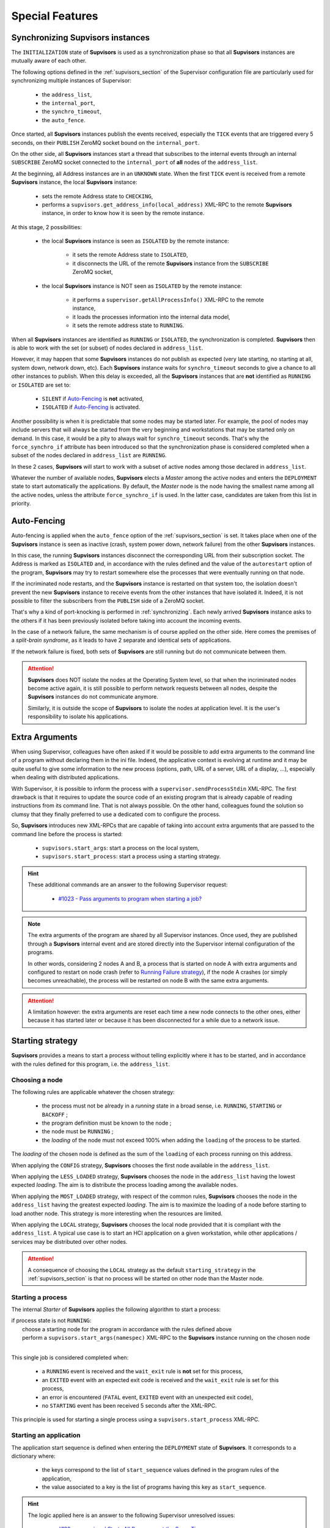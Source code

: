 Special Features
================

.. _synchronizing:

Synchronizing **Supvisors** instances
-------------------------------------

The ``INITIALIZATION`` state of **Supvisors** is used as a synchronization phase so that all **Supvisors** instances are mutually aware of each other.

The following options defined in the :ref:`supvisors_section` of the Supervisor configuration file are particularly
used for synchronizing multiple instances of Supervisor:

    * the ``address_list``,
    * the ``internal_port``,
    * the ``synchro_timeout``,
    * the ``auto_fence``.

Once started, all **Supvisors** instances publish the events received, especially the ``TICK`` events that are
triggered every 5 seconds, on their ``PUBLISH`` ZeroMQ socket bound on the ``internal_port``.

On the other side, all **Supvisors** instances start a thread that subscribes to the internal events
through an internal ``SUBSCRIBE`` ZeroMQ socket connected to the ``internal_port`` of **all** nodes of the ``address_list``.

At the beginning, all Address instances are in an ``UNKNOWN`` state.
When the first ``TICK`` event is received from a remote **Supvisors** instance, the local **Supvisors** instance:

    * sets the remote Address state to ``CHECKING``,
    * performs a ``supvisors.get_address_info(local_address)`` XML-RPC to the remote **Supvisors** instance, in order to know how it is seen by the remote instance.

At this stage, 2 possibilities:

    * the local **Supvisors** instance is seen as ``ISOLATED`` by the remote instance:

        + it sets the remote Address state to ``ISOLATED``,
        + it disconnects the URL of the remote **Supvisors** instance from the ``SUBSCRIBE`` ZeroMQ socket,

    * the local **Supvisors** instance is NOT seen as ``ISOLATED`` by the remote instance:

        + it performs a ``supervisor.getAllProcessInfo()`` XML-RPC to the remote instance,
        + it loads the processes information into the internal data model,
        + it sets the remote address state to ``RUNNING``.

When all **Supvisors** instances are identified as ``RUNNING`` or ``ISOLATED``, the synchronization is completed.
**Supvisors** then is able to work with the set (or subset) of nodes declared in ``address_list``.

However, it may happen that some **Supvisors** instances do not publish as expected (very late starting,
no starting at all, system down, network down, etc). Each **Supvisors** instance waits for ``synchro_timeout``
seconds to give a chance to all other instances to publish. When this delay is exceeded, all the **Supvisors**
instances that are **not** identified as ``RUNNING`` or ``ISOLATED`` are set to:

    * ``SILENT`` if `Auto-Fencing`_ is **not** activated,
    * ``ISOLATED`` if `Auto-Fencing`_ is activated.

Another possibility is when it is predictable that some nodes may be started later. For example, the pool of nodes may include
servers that will always be started from the very beginning and workstations that may be started only on demand. In this case,
it would be a pity to always wait for ``synchro_timeout`` seconds. That's why the ``force_synchro_if`` attribute has been
introduced so that the synchronization phase is considered completed when a subset of the nodes declared in ``address_list``
are ``RUNNING``.

In these 2 cases, **Supvisors** will start to work with a subset of active nodes among those declared in ``address_list``.

Whatever the number of available nodes, **Supvisors** elects a *Master* among the active nodes and enters
the ``DEPLOYMENT`` state to start automatically the applications.
By default, the *Master* node is the node having the smallest name among all the active nodes, unless the attribute
``force_synchro_if`` is used. In the latter case, candidates are taken from this list in priority.


.. _auto_fencing:

Auto-Fencing
------------

Auto-fencing is applied when the ``auto_fence`` option of the :ref:`supvisors_section` is set.
It takes place when one of the **Supvisors** instance is seen as inactive (crash, system power down, network failure)
from the other **Supvisors** instances.

In this case, the running **Supvisors** instances disconnect the corresponding URL from their subscription socket.
The Address is marked as ``ISOLATED`` and, in accordance with the rules defined and the value of the ``autorestart``
option of the program, **Supvisors** may try to restart somewhere else the processes that were eventually running
on that node.

If the incriminated node restarts, and the **Supvisors** instance is restarted on that system too, the isolation
doesn't prevent the new **Supvisors** instance to receive events from the other instances that have isolated it.
Indeed, it is not possible to filter the subscribers from the ``PUBLISH`` side of a ZeroMQ socket.

That's why a kind of port-knocking is performed in :ref:`synchronizing`.
Each newly arrived **Supvisors** instance asks to the others if it has been previously isolated before taking
into account the incoming events.

In the case of a network failure, the same mechanism is of course applied on the other side.
Here comes the premises of a *split-brain syndrome*, as it leads to have 2 separate and identical sets of applications.

If the network failure is fixed, both sets of **Supvisors** are still running but do not communicate between them.

.. attention::

    **Supvisors** does NOT isolate the nodes at the Operating System level, so that when the incriminated nodes
    become active again, it is still possible to perform network requests between all nodes, despite the
    **Supvisors** instances do not communicate anymore.

    Similarly, it is outside the scope of **Supvisors** to isolate the nodes at application level.
    It is the user's responsibility to isolate his applications.


.. _extra_arguments:

Extra Arguments
----------------

When using Supervisor, colleagues have often asked if it would be possible to add extra arguments to the command
line of a program without declaring them in the ini file. Indeed, the applicative context is evolving at runtime and it may
be quite useful to give some information to the new process (options, path, URL of a server, URL of a display, ...),
especially when dealing with distributed applications.

With Supervisor, it is possible to inform the process with a ``supervisor.sendProcessStdin`` XML-RPC.
The first drawback is that it requires to update the source code of an existing program that is already capable of
reading instructions from its command line. That is not always possible.
On the other hand, colleagues found the solution so clumsy that they finally preferred to use a dedicated com to configure the process.

So, **Supvisors** introduces new XML-RPCs that are capable of taking into account extra arguments that are passed
to the command line before the process is started:

   * ``supvisors.start_args``: start a process on the local system,
   * ``supvisors.start_process``: start a process using a starting strategy.

.. hint::

    These additional commands are an answer to the following Supervisor request:

        * `#1023 - Pass arguments to program when starting a job? <https://github.com/Supervisor/supervisor/issues/1023>`_

.. note::

    The extra arguments of the program are shared by all Supervisor instances.
    Once used, they are published through a **Supvisors** internal event and are stored directly into the Supervisor
    internal configuration of the programs.

    In other words, considering 2 nodes A and B, a process that is started on node A with extra arguments and
    configured to restart on node crash (refer to `Running Failure strategy`_), if the node A crashes (or simply
    becomes unreachable), the process will be restarted on node B with the same extra arguments.

.. attention::

    A limitation however: the extra arguments are reset each time a new node connects to the other ones,
    either because it has started later or because it has been disconnected for a while due to a network issue.


.. _starting_strategy:

Starting strategy
-----------------

**Supvisors** provides a means to start a process without telling explicitly where it has to be started,
and in accordance with the rules defined for this program, i.e. the ``address_list``.


Choosing a node
~~~~~~~~~~~~~~~

The following rules are applicable whatever the chosen strategy:

    * the process must not be already in a *running* state in a broad sense, i.e. ``RUNNING``, ``STARTING`` or ``BACKOFF`` ;
    * the program definition must be known to the node ;
    * the node must be ``RUNNING`` ;
    * the *loading* of the node must not exceed 100% when adding the ``loading`` of the process to be started.

The *loading* of the chosen node is defined as the sum of the ``loading`` of each process running on this address.

When applying the ``CONFIG`` strategy, **Supvisors** chooses the first node available in the ``address_list``.

When applying the ``LESS_LOADED`` strategy, **Supvisors** chooses the node in the ``address_list`` having the lowest expected *loading*.
The aim is to distribute the process loading among the available nodes.

When applying the ``MOST_LOADED`` strategy, with respect of the common rules, **Supvisors** chooses the node in
the ``address_list`` having the greatest expected *loading*.
The aim is to maximize the loading of a node before starting to load another node.
This strategy is more interesting when the resources are limited.

When applying the ``LOCAL`` strategy, **Supvisors** chooses the local node provided that it is compliant with the ``address_list``.
A typical use case is to start an HCI application on a given workstation, while other applications / services may be distributed
over other nodes.

.. attention::

    A consequence of choosing the ``LOCAL`` strategy as the default ``starting_strategy`` in the :ref:`supvisors_section`
    is that no process will be started on other node than the Master node.


Starting a process
~~~~~~~~~~~~~~~~~~

The internal *Starter* of **Supvisors** applies the following algorithm to start a process:

| if process state is not ``RUNNING``:
|     choose a starting node for the program in accordance with the rules defined above
|     perform a ``supvisors.start_args(namespec)`` XML-RPC to the **Supvisors** instance running on the chosen node
|

This single job is considered completed when:

    * a ``RUNNING`` event is received and the ``wait_exit`` rule is **not** set for this process,
    * an ``EXITED`` event with an expected exit code is received and the ``wait_exit`` rule is set for this process,
    * an error is encountered (``FATAL`` event, ``EXITED`` event with an unexpected exit code),
    * no ``STARTING`` event has been received 5 seconds after the XML-RPC.

This principle is used for starting a single process using a ``supvisors.start_process`` XML-RPC.


Starting an application
~~~~~~~~~~~~~~~~~~~~~~~

The application start sequence is defined when entering the ``DEPLOYMENT`` state of **Supvisors**.
It corresponds to a dictionary where:

    * the keys correspond to the list of ``start_sequence`` values defined in the program rules of the application,
    * the value associated to a key is the list of programs having this key as ``start_sequence``.

.. hint::

    The logic applied here is an answer to the following Supervisor unresolved issues:

        * `#122 - supervisord Starts All Processes at the Same Time <https://github.com/Supervisor/supervisor/issues/122>`_
        * `#456 - Add the ability to set different "restart policies" on process workers <https://github.com/Supervisor/supervisor/issues/456>`_

.. note::

    The programs having a ``start_sequence`` lower or equal to 0 are not considered, as they are not meant to be autostarted.

The internal *Starter* of **Supvisors** applies the following algorithm to start an application:

| while application start sequence is not empty:
|     pop the process list having the lower (strictly positive) ``start_sequence``
|
|     for each process in process list:
|         apply `Starting a process`_
|
|     wait for the jobs to complete
|

This principle is used for starting a single application using a ``supvisors.start_application`` XML-RPC.


Starting all applications
~~~~~~~~~~~~~~~~~~~~~~~~~

When entering the ``DEPLOYMENT`` state, each **Supvisors** instance evaluates the global start sequence using
the ``start_sequence`` rule configured for the applications and processes.

The global start sequence corresponds to a dictionary where:

    * the keys correspond to the list of ``start_sequence`` values defined in the application rules,
    * the value associated to a key is the list of application start sequences whose applications have this key as ``start_sequence``.

The **Supvisors** Master instance uses the global start sequence to start the applications in the defined order.
The following pseudo-code explains the algorithm used:

| while global start sequence is not empty:
|     pop the application start sequences having the lower (strictly positive) ``start_sequence``
|
|     while application start sequences are not empty:
|
|         for each sequence in application start sequences:
|             pop the process list having the lower (strictly positive) ``start_sequence``
|
|             for each process in process list:
|                 apply `Starting a process`_
|
|         wait for the jobs to complete
|

.. note::

    The applications having a ``start_sequence`` lower or equal to 0 are not considered,
    as they are not meant to be autostarted.

.. note::

    When leaving the ``DEPLOYMENT`` state, it may happen that some applications are not started properly
    due to missing nodes. When a node is started later and is authorized in the **Supvisors** ensemble,
    **Supvisors** transitions back to the ``DEPLOYMENT`` state to repair such applications.
    May the new node arrive during a ``DEPLOYMENT`` or ``CONCILIATION`` phase, the transition to the ``DEPLOYMENT``
    state is deferred until the current deployment or conciliation jobs are completed.
    It has been chosen NOT to transition back to the ``INITIALIZATION`` state to avoid a new synchronization phase.


.. _starting_failure_strategy:

Starting Failure strategy
-------------------------

When an application is starting, it may happen that any of its programs cannot be started due to various reasons
(the program command line is wrong ; third parties are missing ; none of the nodes defined in the ``address_list``
of the program rules are started ; the applicable nodes are already too much loaded ; etc).

**Supvisors** uses the ``starting_failure_strategy`` option of the rules file to determine the behavior to apply
when a ``required`` program cannot be started. Program having the ``required`` set to False are not considered as
their absence is minor by definition.

Possible values are:

    * ``ABORT``: Abort the application starting.
    * ``STOP``: Stop the application.
    * ``CONTINUE``: Skip the failure and continue the application starting.


.. _running_failure_strategy:

Running Failure strategy
------------------------

The ``autorestart`` option of Supervisor may be used to restart automatically a process that has crashed or has exited unexpectedly (or not).
However, when the node itself crashes or becomes unreachable, the other Supervisor instances cannot do anything about that.

**Supvisors** uses the ``running_failure_strategy`` option of the rules file to warm restart a process that was
running on a node that has crashed, in accordance with the default ``starting_strategy`` set in the
:ref:`supvisors_section` and with the ``address_list`` program rules set in the :ref:`rules_file`.

This option can be also used to stop or restart the whole application after a process crash.

Possible values are:

    * ``CONTINUE``: Skip the failure. The application keeps running.
    * ``RESTART_PROCESS``: Restart the process.
    * ``STOP_APPLICATION``: Stop the application.
    * ``RESTART_APPLICATION``: Restart the application.

.. hint::

   The ``STOP_APPLICATION`` strategy provides an answer to the following Supervisor request:

      * `#874 - Bring down one process when other process gets killed in a group <https://github.com/Supervisor/supervisor/issues/874>`_


.. _stopping_strategy:

Stopping strategy
-----------------

**Supvisors** provides a means to stop a process without telling explicitly where it is running.


Stopping a process
~~~~~~~~~~~~~~~~~~

The internal *Stopper* of **Supvisors** applies the following algorithm to stop a process:

| if process state is ``RUNNING``:
|     perform a ``supervisor.stopProcess(namespec)`` XML-RPC to the Supervisor instance where the process is running
|

This single job is considered completed when:

    * a ``STOPPED`` event is received for this process,
    * an error is encountered (``FATAL`` event, ``EXITED`` event whatever the exit code),
    * no ``STOPPING`` event has been received 5 seconds after the XML-RPC.

This principle is used for stopping a single process using a ``supvisors.stop_process`` XML-RPC.


Stopping an application
~~~~~~~~~~~~~~~~~~~~~~~

The application stop sequence is defined at the beginning the ``DEPLOYMENT`` phase of **Supvisors**.
It corresponds to a dictionary where:

    * the keys correspond to the list of ``stop_sequence`` values defined in the program rules of the application,
    * the value associated to a key is the list of programs having this key as ``stop_sequence``.

.. hint::

    The logic applied here is an answer to the following Supervisor unresolved issue:

        * `#520 - allow a program to wait for another to stop before being stopped? <https://github.com/Supervisor/supervisor/issues/520>`_

The internal *Stopper* of **Supvisors** applies the following algorithm to stop an application:

| while application stop sequence is not empty:
|     pop the process list having the lower ``stop_sequence``
|
|     for each process in process list:
|         apply `Stopping a process`_
|
|     wait for the jobs to complete
|

This principle is used for stopping a single application using a ``supvisors.stop_application`` XML-RPC.


Stopping all applications
~~~~~~~~~~~~~~~~~~~~~~~~~

The applications are stopped when **Supvisors** is requested to restart or shut down.

When entering the ``DEPLOYMENT`` state, each **Supvisors** instance evaluates also the global stop sequence
using the ``stop_sequence`` rule configured for the applications and processes.

The global stop sequence corresponds to a dictionary where:

    * the keys correspond to the list of ``stop_sequence`` values defined in the application rules,
    * the value associated to a key is the list of application stop sequences whose applications have this key as ``stop_sequence``.

Upon reception of the ``supvisors.restart`` or ``supvisors.shutdown``, the **Supvisors** instance uses
the global stop sequence to stop all the running applications in the defined order.
The following pseudo-code explains the algorithm used:

| while global stop sequence is not empty:
|     pop the application stop sequences having the lower ``stop_sequence``
|
|     while application stop sequences are not empty:
|
|         for each sequence in application stop sequences:
|             pop the process list having the lower ``stop_sequence``
|
|             for each process in process list:
|                 apply `Stopping a process`_
|
|         wait for the jobs to complete
|


.. _conciliation:

Conciliation
------------

**Supvisors** is designed so that there should be only one instance of the same program running on a set of systems,
although all of them may have the capability to start it.

Nevertheless, it is still likely to happen in a few cases:

    * using a request to Supervisor itself (through web ui, supervisorctl, XML-RPC),
    * upon a network failure.

.. attention::

    In the case of a network failure, as described in :ref:`auto_fencing`, and if the ``auto_fence`` option is not set,
    the Address is set to ``SILENT`` instead of ``ISOLATED`` and its URL is not disconnected from the subscriber socket.

    When the network failure is fixed, **Supvisors** has likely to deal with a duplicated list of applications and processes.

When such a conflict is detected, **Supvisors** enters a ``CONCILIATION`` phase.
Depending on the ``conciliation_strategy`` option set in the :ref:`supvisors_section`, it applies a strategy to be rid of all duplicates:

``SENICIDE``

    When applying the ``SENICIDE`` strategy, **Supvisors** keeps the youngest process, i.e. the process
    that has been started the most recently, and stops all the others.

``INFANTICIDE``

    When applying the ``INFANTICIDE`` strategy, **Supvisors** keeps the oldest process and stops all the others.

``USER``

    That's the easy one. When applying the ``USER`` strategy, **Supvisors** just waits for an user application
    to solve the conflicts using Web UI, :command:`supervisorctl`, XML-RPC, process signals, or any other solution.

``STOP``

    When applying the ``STOP`` strategy, **Supvisors** stops all conflicting processes, which may lead
    the corresponding applications to a degraded state.

``RESTART``

    When applying the ``RESTART`` strategy, **Supvisors** stops all conflicting processes and restarts a new one.

``RUNNING_FAILURE``

    When applying the ``RUNNING_FAILURE`` strategy, **Supvisors** stops all conflicting processes and deals
    with the conflict as it would deal with a running failure, depending on the strategy defined for the process.
    So, after the conflicting processes are all stopped, **Supvisors** may restart the process, stop the application,
    restart the application or do nothing at all.

**Supvisors** leaves the ``CONCILIATION`` state when all conflicts are conciliated.
